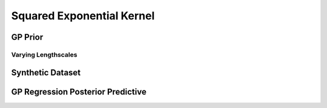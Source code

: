 ==========================
Squared Exponential Kernel
==========================

.. plot::
   :context: close-figs
   :include-source:

    import numpy as np

    import tensorflow.compat.v1 as tf
    tf.disable_v2_behavior()

    import tensorflow_probability as tfp

    import matplotlib.pyplot as plt
    import seaborn as sns
    import pandas as pd

    from etudes.gaussian_process import gp_sample_custom, dataframe_from_gp_samples

    # shortcuts
    tfd = tfp.distributions
    kernels = tfp.math.psd_kernels

    # constants
    n_features = 1 # dimensionality
    n_index_points = 256 # nbr of index points
    n_samples = 5 # nbr of GP prior samples 
    jitter = 1e-6
    kernel_cls = kernels.ExponentiatedQuadratic

    seed = 42 # set random seed for reproducibility
    random_state = np.random.RandomState(seed)

    # index points
    X_q = np.linspace(-1.0, 1.0, n_index_points).reshape(-1, n_features)

    # kernel specification
    amplitude, length_scale_inv = np.ogrid[1.5:3.6:0.5, 10.0:0.5:-1.5]
    length_scale = 1.0 / length_scale_inv
    kernel = kernel_cls(amplitude=amplitude, length_scale=length_scale)

GP Prior
========

.. plot::
   :context: close-figs
   :include-source:

    # instantiate Gaussian Process
    gp = tfd.GaussianProcess(kernel=kernel, index_points=X_q, jitter=jitter)
    gp_samples = gp_sample_custom(gp, n_samples, seed=seed)

    with tf.Session() as sess:
        gp_samples_arr = sess.run(gp_samples)

    data = dataframe_from_gp_samples(gp_samples_arr, X_q, amplitude, 
                                     length_scale, n_samples)

.. plot::
   :context: close-figs
   :include-source:

    g = sns.relplot(x="index_point", y="function_value", hue="sample",
                    row="amplitude", col="length_scale", height=5.0, aspect=1.0,
                    kind="line", data=data, alpha=0.7, linewidth=3.0)
    g.set_titles(row_template=r"amplitude $\sigma={{{row_name:.2f}}}$",
                 col_template=r"lengthscale $\ell={{{col_name:.3f}}}$")
    g.set_axis_labels(r"$x$", r"$f^{(i)}(x)$")

Varying Lengthscales
--------------------

.. plot::
   :context: close-figs
   :include-source:

    g = sns.relplot(x="index_point", y="function_value", hue="length_scale",
                    row="amplitude", col="sample", height=5.0, aspect=1.0,
                    kind="line", data=data, alpha=0.7, linewidth=3.0)
    g.set_titles(row_template=r"amplitude $\sigma={{{row_name:.2f}}}$",
                 col_template=r"sample {col_name}")
    g.set_axis_labels(r"$x$", r"$f^{(i)}(x)$")

Synthetic Dataset
=================

.. plot::
   :context: close-figs
   :include-source:

    n_train = 12 # nbr training points in synthetic dataset
    observation_noise_variance = 0.1

    f = lambda x: np.sin(12.0*x) + 0.66*np.cos(25.0*x) + 3.0

    X = random_state.rand(n_train, n_features) - 0.5
    eps = observation_noise_variance * random_state.randn(n_train, n_features)
    Y = np.squeeze(f(X) + eps)

    fig, ax = plt.subplots()

    ax.plot(X_q, f(X_q), label="true")
    ax.scatter(X, Y, marker='x', color='k', label="noisy observations")

    ax.legend()

    ax.set_xlim(-0.5, 0.5)
    ax.set_xlabel('$x$')
    ax.set_ylabel('$y$')

    plt.show()

GP Regression Posterior Predictive
==================================
